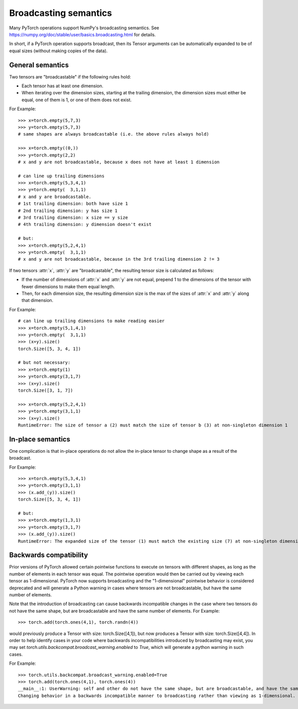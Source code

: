 .. _broadcasting-semantics:

Broadcasting semantics
======================

Many PyTorch operations support NumPy's broadcasting semantics.
See https://numpy.org/doc/stable/user/basics.broadcasting.html for details.

In short, if a PyTorch operation supports broadcast, then its Tensor arguments can be
automatically expanded to be of equal sizes (without making copies of the data).

General semantics
-----------------
Two tensors are "broadcastable" if the following rules hold:

- Each tensor has at least one dimension.
- When iterating over the dimension sizes, starting at the trailing dimension,
  the dimension sizes must either be equal, one of them is 1, or one of them
  does not exist.

For Example::

    >>> x=torch.empty(5,7,3)
    >>> y=torch.empty(5,7,3)
    # same shapes are always broadcastable (i.e. the above rules always hold)

    >>> x=torch.empty((0,))
    >>> y=torch.empty(2,2)
    # x and y are not broadcastable, because x does not have at least 1 dimension

    # can line up trailing dimensions
    >>> x=torch.empty(5,3,4,1)
    >>> y=torch.empty(  3,1,1)
    # x and y are broadcastable.
    # 1st trailing dimension: both have size 1
    # 2nd trailing dimension: y has size 1
    # 3rd trailing dimension: x size == y size
    # 4th trailing dimension: y dimension doesn't exist

    # but:
    >>> x=torch.empty(5,2,4,1)
    >>> y=torch.empty(  3,1,1)
    # x and y are not broadcastable, because in the 3rd trailing dimension 2 != 3

If two tensors :attr:`x`, :attr:`y` are "broadcastable", the resulting tensor size
is calculated as follows:

- If the number of dimensions of :attr:`x` and :attr:`y` are not equal, prepend 1
  to the dimensions of the tensor with fewer dimensions to make them equal length.
- Then, for each dimension size, the resulting dimension size is the max of the sizes of
  :attr:`x` and :attr:`y` along that dimension.

For Example::

    # can line up trailing dimensions to make reading easier
    >>> x=torch.empty(5,1,4,1)
    >>> y=torch.empty(  3,1,1)
    >>> (x+y).size()
    torch.Size([5, 3, 4, 1])

    # but not necessary:
    >>> x=torch.empty(1)
    >>> y=torch.empty(3,1,7)
    >>> (x+y).size()
    torch.Size([3, 1, 7])

    >>> x=torch.empty(5,2,4,1)
    >>> y=torch.empty(3,1,1)
    >>> (x+y).size()
    RuntimeError: The size of tensor a (2) must match the size of tensor b (3) at non-singleton dimension 1

In-place semantics
------------------
One complication is that in-place operations do not allow the in-place tensor to change shape
as a result of the broadcast.

For Example::

    >>> x=torch.empty(5,3,4,1)
    >>> y=torch.empty(3,1,1)
    >>> (x.add_(y)).size()
    torch.Size([5, 3, 4, 1])

    # but:
    >>> x=torch.empty(1,3,1)
    >>> y=torch.empty(3,1,7)
    >>> (x.add_(y)).size()
    RuntimeError: The expanded size of the tensor (1) must match the existing size (7) at non-singleton dimension 2.

Backwards compatibility
-----------------------
Prior versions of PyTorch allowed certain pointwise functions to execute on tensors with different shapes,
as long as the number of elements in each tensor was equal.  The pointwise operation would then be carried
out by viewing each tensor as 1-dimensional.  PyTorch now supports broadcasting and the "1-dimensional"
pointwise behavior is considered deprecated and will generate a Python warning in cases where tensors are
not broadcastable, but have the same number of elements.

Note that the introduction of broadcasting can cause backwards incompatible changes in the case where
two tensors do not have the same shape, but are broadcastable and have the same number of elements.
For Example::

    >>> torch.add(torch.ones(4,1), torch.randn(4))

would previously produce a Tensor with size: torch.Size([4,1]), but now produces a Tensor with size: torch.Size([4,4]).
In order to help identify cases in your code where backwards incompatibilities introduced by broadcasting may exist,
you may set `torch.utils.backcompat.broadcast_warning.enabled` to `True`, which will generate a python warning
in such cases.

For Example::

    >>> torch.utils.backcompat.broadcast_warning.enabled=True
    >>> torch.add(torch.ones(4,1), torch.ones(4))
    __main__:1: UserWarning: self and other do not have the same shape, but are broadcastable, and have the same number of elements.
    Changing behavior in a backwards incompatible manner to broadcasting rather than viewing as 1-dimensional.
